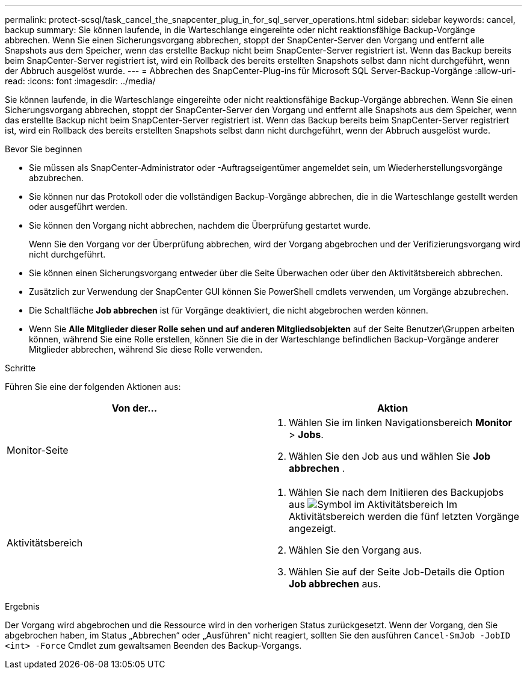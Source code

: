 ---
permalink: protect-scsql/task_cancel_the_snapcenter_plug_in_for_sql_server_operations.html 
sidebar: sidebar 
keywords: cancel, backup 
summary: Sie können laufende, in die Warteschlange eingereihte oder nicht reaktionsfähige Backup-Vorgänge abbrechen. Wenn Sie einen Sicherungsvorgang abbrechen, stoppt der SnapCenter-Server den Vorgang und entfernt alle Snapshots aus dem Speicher, wenn das erstellte Backup nicht beim SnapCenter-Server registriert ist. Wenn das Backup bereits beim SnapCenter-Server registriert ist, wird ein Rollback des bereits erstellten Snapshots selbst dann nicht durchgeführt, wenn der Abbruch ausgelöst wurde. 
---
= Abbrechen des SnapCenter-Plug-ins für Microsoft SQL Server-Backup-Vorgänge
:allow-uri-read: 
:icons: font
:imagesdir: ../media/


[role="lead"]
Sie können laufende, in die Warteschlange eingereihte oder nicht reaktionsfähige Backup-Vorgänge abbrechen. Wenn Sie einen Sicherungsvorgang abbrechen, stoppt der SnapCenter-Server den Vorgang und entfernt alle Snapshots aus dem Speicher, wenn das erstellte Backup nicht beim SnapCenter-Server registriert ist. Wenn das Backup bereits beim SnapCenter-Server registriert ist, wird ein Rollback des bereits erstellten Snapshots selbst dann nicht durchgeführt, wenn der Abbruch ausgelöst wurde.

.Bevor Sie beginnen
* Sie müssen als SnapCenter-Administrator oder -Auftragseigentümer angemeldet sein, um Wiederherstellungsvorgänge abzubrechen.
* Sie können nur das Protokoll oder die vollständigen Backup-Vorgänge abbrechen, die in die Warteschlange gestellt werden oder ausgeführt werden.
* Sie können den Vorgang nicht abbrechen, nachdem die Überprüfung gestartet wurde.
+
Wenn Sie den Vorgang vor der Überprüfung abbrechen, wird der Vorgang abgebrochen und der Verifizierungsvorgang wird nicht durchgeführt.

* Sie können einen Sicherungsvorgang entweder über die Seite Überwachen oder über den Aktivitätsbereich abbrechen.
* Zusätzlich zur Verwendung der SnapCenter GUI können Sie PowerShell cmdlets verwenden, um Vorgänge abzubrechen.
* Die Schaltfläche *Job abbrechen* ist für Vorgänge deaktiviert, die nicht abgebrochen werden können.
* Wenn Sie *Alle Mitglieder dieser Rolle sehen und auf anderen Mitgliedsobjekten* auf der Seite Benutzer\Gruppen arbeiten können, während Sie eine Rolle erstellen, können Sie die in der Warteschlange befindlichen Backup-Vorgänge anderer Mitglieder abbrechen, während Sie diese Rolle verwenden.


.Schritte
Führen Sie eine der folgenden Aktionen aus:

|===
| Von der... | Aktion 


 a| 
Monitor-Seite
 a| 
. Wählen Sie im linken Navigationsbereich *Monitor* > *Jobs*.
. Wählen Sie den Job aus und wählen Sie *Job abbrechen* .




 a| 
Aktivitätsbereich
 a| 
. Wählen Sie nach dem Initiieren des Backupjobs aus image:../media/activity_pane_icon.gif["Symbol im Aktivitätsbereich"] Im Aktivitätsbereich werden die fünf letzten Vorgänge angezeigt.
. Wählen Sie den Vorgang aus.
. Wählen Sie auf der Seite Job-Details die Option *Job abbrechen* aus.


|===
.Ergebnis
Der Vorgang wird abgebrochen und die Ressource wird in den vorherigen Status zurückgesetzt. Wenn der Vorgang, den Sie abgebrochen haben, im Status „Abbrechen“ oder „Ausführen“ nicht reagiert, sollten Sie den ausführen `Cancel-SmJob -JobID <int> -Force` Cmdlet zum gewaltsamen Beenden des Backup-Vorgangs.
